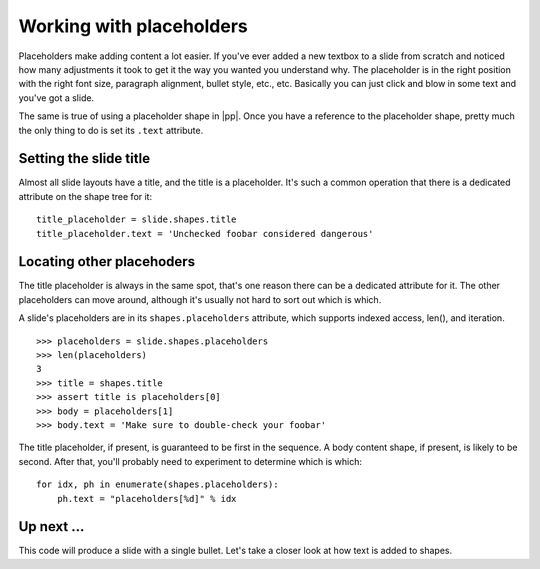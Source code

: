 
Working with placeholders
=========================

Placeholders make adding content a lot easier. If you've ever added a new
textbox to a slide from scratch and noticed how many adjustments it took to get
it the way you wanted you understand why. The placeholder is in the right
position with the right font size, paragraph alignment, bullet style, etc.,
etc. Basically you can just click and blow in some text and you've got a slide.

The same is true of using a placeholder shape in |pp|. Once you have
a reference to the placeholder shape, pretty much the only thing to do is set
its ``.text`` attribute.


Setting the slide title
-----------------------

Almost all slide layouts have a title, and the title is a placeholder. It's
such a common operation that there is a dedicated attribute on the shape tree
for it::

    title_placeholder = slide.shapes.title
    title_placeholder.text = 'Unchecked foobar considered dangerous'


Locating other placehoders
--------------------------

The title placeholder is always in the same spot, that's one reason there can
be a dedicated attribute for it. The other placeholders can move around,
although it's usually not hard to sort out which is which.

A slide's placeholders are in its ``shapes.placeholders`` attribute, which
supports indexed access, len(), and iteration.

::

    >>> placeholders = slide.shapes.placeholders
    >>> len(placeholders)
    3
    >>> title = shapes.title
    >>> assert title is placeholders[0]
    >>> body = placeholders[1]
    >>> body.text = 'Make sure to double-check your foobar'
    
The title placeholder, if present, is guaranteed to be first in the sequence.
A body content shape, if present, is likely to be second. After that, you'll
probably need to experiment to determine which is which::

    for idx, ph in enumerate(shapes.placeholders):
        ph.text = "placeholders[%d]" % idx


Up next ...
-----------
This code will produce a slide with a single bullet. 
Let's take a closer look at how text is added to shapes.
